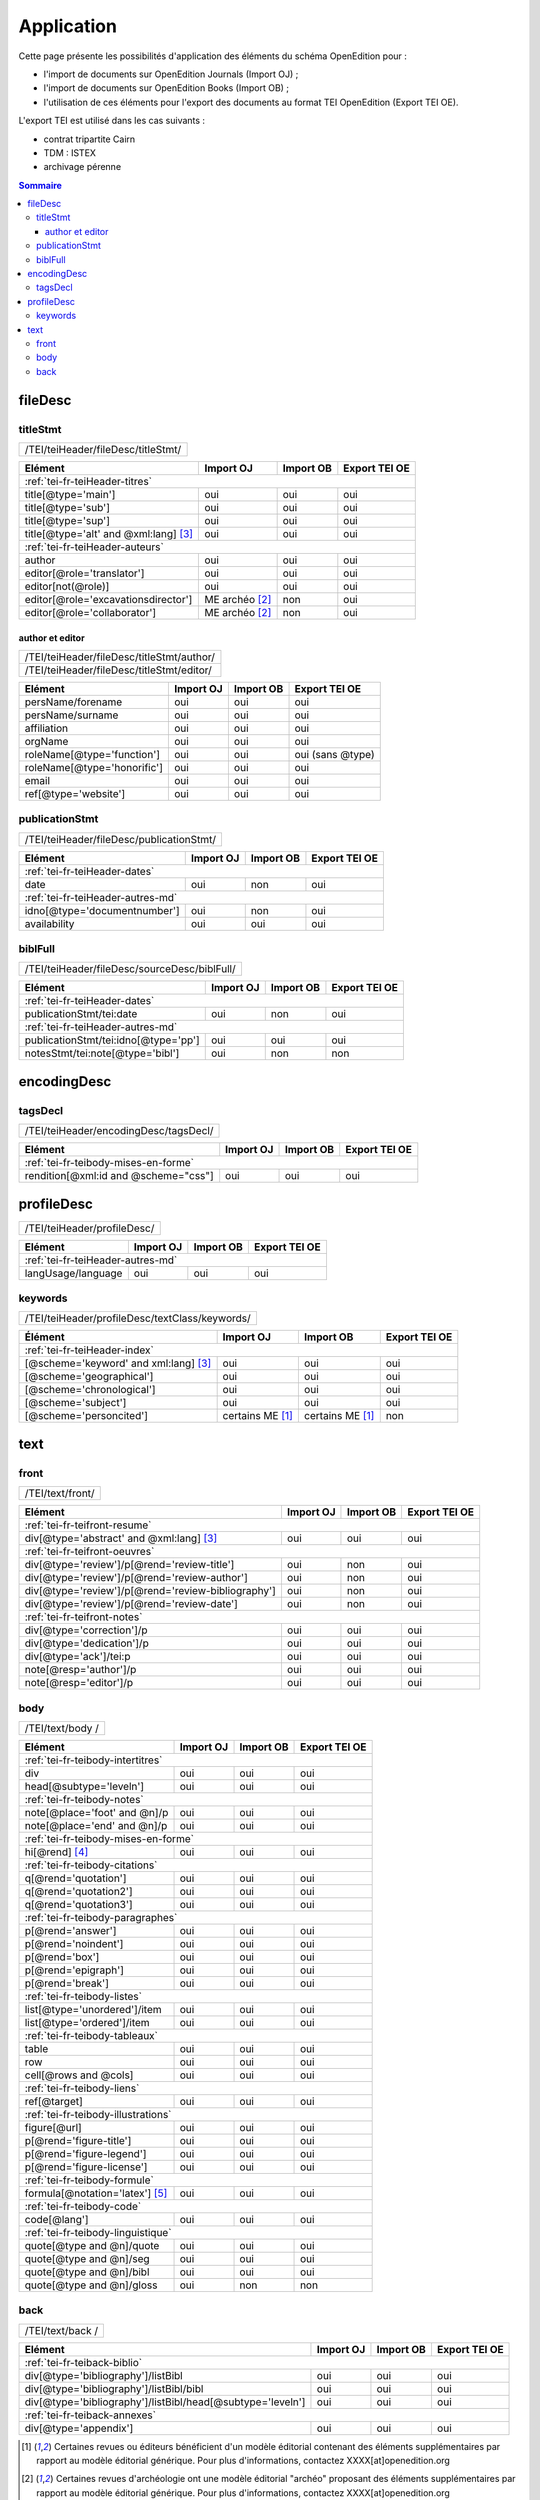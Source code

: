 .. _tei-fr-application:

Application
##########################################

Cette page présente les possibilités d'application des éléments du schéma OpenEdition pour : 

- l'import de documents sur OpenEdition Journals (Import OJ) ; 
- l'import de documents sur OpenEdition Books (Import OB) ;
- l'utilisation de ces éléments pour l'export des documents au format TEI OpenEdition (Export TEI OE).

L'export TEI est utilisé dans les cas suivants :

- contrat tripartite Cairn
- TDM : ISTEX
- archivage pérenne

.. TODO à détailler ?

.. contents:: Sommaire
   :depth: 3


fileDesc
============================================================

titleStmt
------------------------------------------------------------

+-------------------------------------------+-----------------------+-------------+-----------------+
| /TEI/teiHeader/fileDesc/titleStmt/                                                                |
+-------------------------------------------+-----------------------+-------------+-----------------+

+-------------------------------------------+-----------------------+-------------+-----------------+
| Elément                                   | Import OJ             | Import OB   | Export TEI OE   |
+===========================================+=======================+=============+=================+
| :ref:`tei-fr-teiHeader-titres`                                                                    |
+-------------------------------------------+-----------------------+-------------+-----------------+
| title[@type='main']                       | oui                   | oui         | oui             |
+-------------------------------------------+-----------------------+-------------+-----------------+
| title[@type='sub']                        | oui                   | oui         | oui             |
+-------------------------------------------+-----------------------+-------------+-----------------+
| title[@type='sup']                        | oui                   | oui         | oui             |
+-------------------------------------------+-----------------------+-------------+-----------------+
| title[@type='alt' and @xml:lang] [3]_     | oui                   | oui         | oui             |
+-------------------------------------------+-----------------------+-------------+-----------------+
| :ref:`tei-fr-teiHeader-auteurs`                                                                   |
+-------------------------------------------+-----------------------+-------------+-----------------+
| author                                    | oui                   | oui         | oui             |
+-------------------------------------------+-----------------------+-------------+-----------------+
| editor[@role='translator']                | oui                   | oui         | oui             |
+-------------------------------------------+-----------------------+-------------+-----------------+
| editor[not(@role)]                        | oui                   | oui         | oui             |
+-------------------------------------------+-----------------------+-------------+-----------------+
| editor[@role='excavationsdirector']       | ME archéo [2]_        | non         | oui             |
+-------------------------------------------+-----------------------+-------------+-----------------+
| editor[@role='collaborator']              | ME archéo [2]_        | non         | oui             |
+-------------------------------------------+-----------------------+-------------+-----------------+

author et editor
^^^^^^^^^^^^^^^^^^^^^^^^^^^^^^^^^^^^^^^^^^^^^^^^^^^^^^^^^^^

+-------------------------------------------+-----------------------+-------------+-----------------+
| /TEI/teiHeader/fileDesc/titleStmt/author/                                                         |
+-------------------------------------------+-----------------------+-------------+-----------------+
| /TEI/teiHeader/fileDesc/titleStmt/editor/                                                         |
+-------------------------------------------+-----------------------+-------------+-----------------+


+-------------------------------------------+-----------------------+-------------+-----------------+
| Elément                                   | Import OJ             | Import OB   | Export TEI OE   |
+===========================================+=======================+=============+=================+
| persName/forename                         | oui                   | oui         | oui             |
+-------------------------------------------+-----------------------+-------------+-----------------+
| persName/surname                          | oui                   | oui         | oui             |
+-------------------------------------------+-----------------------+-------------+-----------------+
| affiliation                               | oui                   | oui         | oui             |
+-------------------------------------------+-----------------------+-------------+-----------------+
| orgName                                   | oui                   | oui         | oui             |
+-------------------------------------------+-----------------------+-------------+-----------------+
| roleName[@type='function']                | oui                   | oui         | oui (sans @type)|
+-------------------------------------------+-----------------------+-------------+-----------------+
| roleName[@type='honorific']               | oui                   | oui         | oui             |
+-------------------------------------------+-----------------------+-------------+-----------------+
| email                                     | oui                   | oui         | oui             |
+-------------------------------------------+-----------------------+-------------+-----------------+
| ref[@type='website']                      | oui                   | oui         | oui             |
+-------------------------------------------+-----------------------+-------------+-----------------+

  
publicationStmt
------------------------------------------------------------

+-------------------------------------------+-----------------------+-------------+-----------------+
| /TEI/teiHeader/fileDesc/publicationStmt/                                                          |
+-------------------------------------------+-----------------------+-------------+-----------------+
 

+-------------------------------------------+-----------------------+-------------+-----------------+
| Elément                                   | Import OJ             | Import OB   | Export TEI OE   |
+===========================================+=======================+=============+=================+
| :ref:`tei-fr-teiHeader-dates`                                                                     |
+-------------------------------------------+-----------------------+-------------+-----------------+
| date                                      | oui                   | non         | oui             |
+-------------------------------------------+-----------------------+-------------+-----------------+
| :ref:`tei-fr-teiHeader-autres-md`                                                                 |
+-------------------------------------------+-----------------------+-------------+-----------------+
| idno[@type='documentnumber']              | oui                   | non         | oui             |
+-------------------------------------------+-----------------------+-------------+-----------------+
| availability                              | oui                   | oui         | oui             |
+-------------------------------------------+-----------------------+-------------+-----------------+


biblFull
------------------------------------------------------------

+-------------------------------------------+-----------------------+-------------+-----------------+
| /TEI/teiHeader/fileDesc/sourceDesc/biblFull/                                                      |
+-------------------------------------------+-----------------------+-------------+-----------------+
 

+-------------------------------------------+-----------------------+-------------+-----------------+
| Elément                                   | Import OJ             | Import OB   | Export TEI OE   |
+===========================================+=======================+=============+=================+
| :ref:`tei-fr-teiHeader-dates`                                                                     |
+-------------------------------------------+-----------------------+-------------+-----------------+
| publicationStmt/tei:date                  | oui                   | non         | oui             |
+-------------------------------------------+-----------------------+-------------+-----------------+
| :ref:`tei-fr-teiHeader-autres-md`                                                                 |
+-------------------------------------------+-----------------------+-------------+-----------------+
| publicationStmt/tei:idno[@type='pp']      | oui                   | oui         | oui             |
+-------------------------------------------+-----------------------+-------------+-----------------+
| notesStmt/tei:note[@type='bibl']          | oui                   | non         | non             |
+-------------------------------------------+-----------------------+-------------+-----------------+


encodingDesc
============================================================

tagsDecl
------------------------------------------------------------

+-------------------------------------------+-----------------------+-------------+-----------------+
| /TEI/teiHeader/encodingDesc/tagsDecl/                                                             |
+-------------------------------------------+-----------------------+-------------+-----------------+

  
+-------------------------------------------+-----------------------+-------------+-----------------+
| Elément                                   | Import OJ             | Import OB   | Export TEI OE   |
+===========================================+=======================+=============+=================+
| :ref:`tei-fr-teibody-mises-en-forme`                                                              |
+-------------------------------------------+-----------------------+-------------+-----------------+
| rendition[@xml:id and @scheme="css"]      | oui                   | oui         | oui             |
+-------------------------------------------+-----------------------+-------------+-----------------+


profileDesc
============================================================

+-------------------------------------------+-----------------------+-------------+-----------------+
| /TEI/teiHeader/profileDesc/                                                                       |
+-------------------------------------------+-----------------------+-------------+-----------------+


+-------------------------------------------+-----------------------+-------------+-----------------+
| Elément                                   | Import OJ             | Import OB   | Export TEI OE   |
+===========================================+=======================+=============+=================+
| :ref:`tei-fr-teiHeader-autres-md`                                                                 |
+-------------------------------------------+-----------------------+-------------+-----------------+
| langUsage/language                        | oui                   | oui         | oui             |
+-------------------------------------------+-----------------------+-------------+-----------------+


keywords
------------------------------------------------------------


+-------------------------------------------+-----------------------+-------------+-----------------+
| /TEI/teiHeader/profileDesc/textClass/keywords/                                                    |
+-------------------------------------------+-----------------------+-------------+-----------------+ 

+-------------------------------------------+-----------------------+-----------------------+-----------------+
| Élément                                   | Import OJ             | Import OB             | Export TEI OE   |
+===========================================+=======================+=======================+=================+
| :ref:`tei-fr-teiHeader-index`                                                                               |
+-------------------------------------------+-----------------------+-----------------------+-----------------+
| [@scheme='keyword' and xml:lang] [3]_     | oui                   | oui                   | oui             |
+-------------------------------------------+-----------------------+-----------------------+-----------------+
| [@scheme='geographical']                  | oui                   | oui                   | oui             |
+-------------------------------------------+-----------------------+-----------------------+-----------------+
| [@scheme='chronological']                 | oui                   | oui                   | oui             |
+-------------------------------------------+-----------------------+-----------------------+-----------------+
| [@scheme='subject']                       | oui                   | oui                   | oui             |
+-------------------------------------------+-----------------------+-----------------------+-----------------+
| [@scheme='personcited']                   | certains ME [1]_      | certains ME [1]_      | non             |
+-------------------------------------------+-----------------------+-----------------------+-----------------+
 


text
============================================================

front
------------------------------------------------------------

+-------------------------------------------+-----------------------+-------------+-----------------+
| /TEI/text/front/                                                                                  |
+-------------------------------------------+-----------------------+-------------+-----------------+ 


+----------------------------------------------------+-----------------------+-------------+-----------------+
| Elément                                            | Import OJ             | Import OB   | Export TEI OE   |
+====================================================+=======================+=============+=================+
| :ref:`tei-fr-teifront-resume`                                                                              |
+----------------------------------------------------+-----------------------+-------------+-----------------+
| div[@type='abstract' and @xml:lang] [3]_           | oui                   | oui         | oui             |
+----------------------------------------------------+-----------------------+-------------+-----------------+
| :ref:`tei-fr-teifront-oeuvres`                                                                             |
+----------------------------------------------------+-----------------------+-------------+-----------------+
| div[@type='review']/p[@rend='review-title']        | oui                   | non         | oui             |
+----------------------------------------------------+-----------------------+-------------+-----------------+
| div[@type='review']/p[@rend='review-author']       | oui                   | non         | oui             |
+----------------------------------------------------+-----------------------+-------------+-----------------+
| div[@type='review']/p[@rend='review-bibliography'] | oui                   | non         | oui             |
+----------------------------------------------------+-----------------------+-------------+-----------------+
| div[@type='review']/p[@rend='review-date']         | oui                   | non         | oui             |
+----------------------------------------------------+-----------------------+-------------+-----------------+
| :ref:`tei-fr-teifront-notes`                                                                               |
+----------------------------------------------------+-----------------------+-------------+-----------------+
| div[@type='correction']/p                          | oui                   | oui         | oui             |
+----------------------------------------------------+-----------------------+-------------+-----------------+
| div[@type='dedication']/p                          | oui                   | oui         | oui             |
+----------------------------------------------------+-----------------------+-------------+-----------------+  
| div[@type='ack']/tei:p                             | oui                   | oui         | oui             |
+----------------------------------------------------+-----------------------+-------------+-----------------+  
| note[@resp='author']/p                             | oui                   | oui         | oui             |
+----------------------------------------------------+-----------------------+-------------+-----------------+
| note[@resp='editor']/p                             | oui                   | oui         | oui             |
+----------------------------------------------------+-----------------------+-------------+-----------------+


body
------------------------------------------------------------

+-------------------------------------------+-----------------------+-------------+-----------------+
| /TEI/text/body /                                                                                  |
+-------------------------------------------+-----------------------+-------------+-----------------+ 


+----------------------------------------------------+-----------------------+-------------+-----------------+
| Elément                                            | Import OJ             | Import OB   | Export TEI OE   |
+====================================================+=======================+=============+=================+
| :ref:`tei-fr-teibody-intertitres`                                                                          |
+----------------------------------------------------+-----------------------+-------------+-----------------+
| div                                                | oui                   | oui         | oui             |
+----------------------------------------------------+-----------------------+-------------+-----------------+
| head[@subtype='leveln']                            | oui                   | oui         | oui             |
+----------------------------------------------------+-----------------------+-------------+-----------------+
| :ref:`tei-fr-teibody-notes`                                                                                |
+----------------------------------------------------+-----------------------+-------------+-----------------+
| note[@place='foot' and @n]/p                       | oui                   | oui         | oui             |
+----------------------------------------------------+-----------------------+-------------+-----------------+
| note[@place='end' and @n]/p                        | oui                   | oui         | oui             |
+----------------------------------------------------+-----------------------+-------------+-----------------+
| :ref:`tei-fr-teibody-mises-en-forme`                                                                       |
+----------------------------------------------------+-----------------------+-------------+-----------------+
| hi[@rend] [4]_                                     | oui                   | oui         | oui             |
+----------------------------------------------------+-----------------------+-------------+-----------------+
| :ref:`tei-fr-teibody-citations`                                                                            |
+----------------------------------------------------+-----------------------+-------------+-----------------+
| q[@rend='quotation']                               | oui                   | oui         | oui             |
+----------------------------------------------------+-----------------------+-------------+-----------------+
| q[@rend='quotation2']                              | oui                   | oui         | oui             |
+----------------------------------------------------+-----------------------+-------------+-----------------+
| q[@rend='quotation3']                              | oui                   | oui         | oui             |
+----------------------------------------------------+-----------------------+-------------+-----------------+
| :ref:`tei-fr-teibody-paragraphes`                                                                          |
+----------------------------------------------------+-----------------------+-------------+-----------------+
| p[@rend='answer']                                  | oui                   | oui         | oui             |
+----------------------------------------------------+-----------------------+-------------+-----------------+
| p[@rend='noindent']                                | oui                   | oui         | oui             |
+----------------------------------------------------+-----------------------+-------------+-----------------+
| p[@rend='box']                                     | oui                   | oui         | oui             |
+----------------------------------------------------+-----------------------+-------------+-----------------+
| p[@rend='epigraph']                                | oui                   | oui         | oui             |
+----------------------------------------------------+-----------------------+-------------+-----------------+
| p[@rend='break']                                   | oui                   | oui         | oui             |
+----------------------------------------------------+-----------------------+-------------+-----------------+
| :ref:`tei-fr-teibody-listes`                                                                               |
+----------------------------------------------------+-----------------------+-------------+-----------------+
| list[@type='unordered']/item                       | oui                   | oui         | oui             |
+----------------------------------------------------+-----------------------+-------------+-----------------+
| list[@type='ordered']/item                         | oui                   | oui         | oui             |
+----------------------------------------------------+-----------------------+-------------+-----------------+
| :ref:`tei-fr-teibody-tableaux`                                                                             |
+----------------------------------------------------+-----------------------+-------------+-----------------+
| table                                              | oui                   | oui         | oui             |
+----------------------------------------------------+-----------------------+-------------+-----------------+
| row                                                | oui                   | oui         | oui             |
+----------------------------------------------------+-----------------------+-------------+-----------------+
| cell[@rows and @cols]                              | oui                   | oui         | oui             |
+----------------------------------------------------+-----------------------+-------------+-----------------+
| :ref:`tei-fr-teibody-liens`                                                                                |
+----------------------------------------------------+-----------------------+-------------+-----------------+
| ref[@target]                                       | oui                   | oui         | oui             |
+----------------------------------------------------+-----------------------+-------------+-----------------+
| :ref:`tei-fr-teibody-illustrations`                                                                        |
+----------------------------------------------------+-----------------------+-------------+-----------------+
| figure[@url]                                       | oui                   | oui         | oui             |
+----------------------------------------------------+-----------------------+-------------+-----------------+
| p[@rend='figure-title']                            | oui                   | oui         | oui             |
+----------------------------------------------------+-----------------------+-------------+-----------------+
| p[@rend='figure-legend']                           | oui                   | oui         | oui             |
+----------------------------------------------------+-----------------------+-------------+-----------------+
| p[@rend='figure-license']                          | oui                   | oui         | oui             |
+----------------------------------------------------+-----------------------+-------------+-----------------+
| :ref:`tei-fr-teibody-formule`                                                                              |
+----------------------------------------------------+-----------------------+-------------+-----------------+
| formula[@notation='latex'] [5]_                    | oui                   | oui         | oui             |
+----------------------------------------------------+-----------------------+-------------+-----------------+
| :ref:`tei-fr-teibody-code`                                                                                 |
+----------------------------------------------------+-----------------------+-------------+-----------------+
| code[@lang']                                       | oui                   | oui         | oui             |
+----------------------------------------------------+-----------------------+-------------+-----------------+
| :ref:`tei-fr-teibody-linguistique`                                                                         |
+----------------------------------------------------+-----------------------+-------------+-----------------+
| quote[@type and @n]/quote                          | oui                   | oui         | oui             |
+----------------------------------------------------+-----------------------+-------------+-----------------+
| quote[@type and @n]/seg                            | oui                   | oui         | oui             |
+----------------------------------------------------+-----------------------+-------------+-----------------+
| quote[@type and @n]/bibl                           | oui                   | oui         | oui             |
+----------------------------------------------------+-----------------------+-------------+-----------------+
| quote[@type and @n]/gloss                          | oui                   | non         | non             |
+----------------------------------------------------+-----------------------+-------------+-----------------+


back
------------------------------------------------------------

+-------------------------------------------+-----------------------+-------------+-----------------+
| /TEI/text/back /                                                                                  |
+-------------------------------------------+-----------------------+-------------+-----------------+ 


+---------------------------------------------------------------+-----------------------+-------------+-----------------+
| Elément                                                       | Import OJ             | Import OB   | Export TEI OE   |
+===============================================================+=======================+=============+=================+
| :ref:`tei-fr-teiback-biblio`                                                                                          |
+---------------------------------------------------------------+-----------------------+-------------+-----------------+
| div[@type='bibliography']/listBibl                            | oui                   | oui         | oui             |
+---------------------------------------------------------------+-----------------------+-------------+-----------------+
| div[@type='bibliography']/listBibl/bibl                       | oui                   | oui         | oui             |
+---------------------------------------------------------------+-----------------------+-------------+-----------------+
| div[@type='bibliography']/listBibl/head[@subtype='leveln']    | oui                   | oui         | oui             |
+---------------------------------------------------------------+-----------------------+-------------+-----------------+
| :ref:`tei-fr-teiback-annexes`                                                                                         |
+---------------------------------------------------------------+-----------------------+-------------+-----------------+
| div[@type='appendix']                                         | oui                   | oui         | oui             |
+---------------------------------------------------------------+-----------------------+-------------+-----------------+


.. [1] Certaines revues ou éditeurs bénéficient d'un modèle éditorial contenant des éléments supplémentaires par rapport au modèle éditorial générique. Pour plus d'informations, contactez XXXX[at]openedition.org
.. [2] Certaines revues d'archéologie ont une modèle éditorial "archéo" proposant des éléments supplémentaires par rapport au modèle éditorial générique. Pour plus d'informations, contactez XXXX[at]openedition.org
.. [3] la valeur de l'attribut ``xml:lang`` doit être au format ISO 639-1
.. [4] valeurs autorisées pour l'attribut 'rend' de l'élément ``<hi>`` : ``italic``, ``bold``, ``sup``, ``sub``, ``uppercase``, ``small-caps``, ``underline``
.. [5] Certains sites utilisent MathJax pour intérpréter les formules LaTeX dans le navigateur. Pour plus d'informations, contactez XXXX[at]openedition.org



